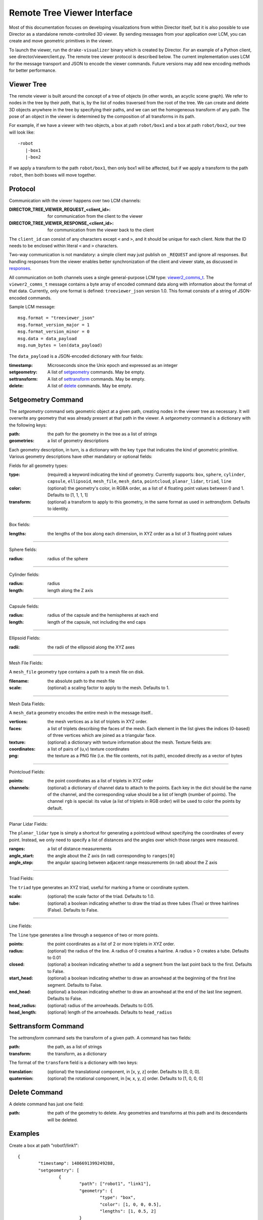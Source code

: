 Remote Tree Viewer Interface
============================

Most of this documentation focuses on developing visualizations from within Director itself, but it is also possible to use Director as a standalone remote-controlled 3D viewer. By sending messages from your application over LCM, you can create and move geometric primitives in the viewer. 

To launch the viewer, run the ``drake-visualizer`` binary which is created by Director. For an example of a Python client, see director/viewerclient.py. The remote tree viewer protocol is described below. The current implementation uses LCM for the message transport and JSON to encode the viewer commands. Future versions may add new encoding methods for better performance. 

Viewer Tree
-----------

The remote viewer is built around the concept of a tree of objects (in other words, an acyclic scene graph). We refer to nodes in the tree by their `path`, that is, by the list of nodes traversed from the root of the tree. We can create and delete 3D objects anywhere in the tree by specifying their paths, and we can set the homogeneous transform of any path. The pose of an object in the viewer is determined by the composition of all transforms in its path. 

For example, if we have a viewer with two objects, a box at path ``robot/box1`` and a box at path ``robot/box2``, our tree will look like::

	-robot
	   |-box1
	   |-box2

If we apply a transform to the path ``robot/box1``, then only box1 will be affected, but if we apply a transform to the path ``robot``, then both boxes will move together. 

Protocol
-------- 

Communication with the viewer happens over two LCM channels: 

:DIRECTOR_TREE_VIEWER_REQUEST_<client_id>: for communication from the client to the viewer
:DIRECTOR_TREE_VIEWER_RESPONSE_<client_id>: for communication from the viewer back to the client

The ``client_id`` can consist of any characters except ``<`` and ``>``, and it should be unique for each client. Note that the ID needs to be enclosed within literal ``<`` and ``>`` characters. 

Two-way communication is not mandatory: a simple client may just publish on ``_REQUEST`` and ignore all responses. But handling responses from the viewer enables better synchronization of the client and viewer state, as discussed in responses_. 

All communication on both channels uses a single general-purpose LCM type: viewer2_comms_t_. The ``viewer2_comms_t`` message contains a byte array of encoded command data along with information about the format of that data. Currently, only one format is defined: ``treeviewer_json`` version 1.0. This format consists of a string of JSON-encoded commands. 

.. _viewer2_comms_t: https://github.com/RobotLocomotion/lcmtypes/blob/master/lcmtypes/viewer2_comms_t.lcm

Sample LCM message::
	
	msg.format = "treeviewer_json"
	msg.format_version_major = 1
	msg.format_version_minor = 0
	msg.data = data_payload
	msg.num_bytes = len(data_payload)

The ``data_payload`` is a JSON-encoded dictionary with four fields:

:timestamp: Microseconds since the Unix epoch and expressed as an integer
:setgeometry: A list of setgeometry_ commands. May be empty.
:settransform: A list of settransform_ commands. May be empty.
:delete: A list of delete_ commands. May be empty. 

.. _setgeometry:

Setgeometry Command
-------------------

The `setgeometry` command sets geometric object at a given path, creating nodes in the viewer tree as necessary. It will overwrite any geometry that was already present at that path in the viewer. A `setgeometry` command is a dictionary with the following keys:

:path: the path for the geometry in the tree as a list of strings
:geometries: a list of geometry descriptions

Each geometry description, in turn, is a dictionary with the key ``type`` that indicates the kind of geometric primitive. Various geometry descriptions have other mandatory or optional fields:

Fields for all geometry types:

:type: (required) a keyword indicating the kind of geometry. Currently supports: ``box``, ``sphere``, ``cylinder``, ``capsule``, ``ellipsoid``, ``mesh_file``, ``mesh_data``, ``pointcloud``, ``planar_lidar``, ``triad``, ``line``
:color: (optional) the geometry's color, in RGBA order, as a list of 4 floating point values between 0 and 1. Defaults to [1, 1, 1, 1]
:transform: (optional) a transform to apply to this geometry, in the same format as used in `settransform`. Defaults to identity. 

------

Box fields:

:lengths: the lengths of the box along each dimension, in XYZ order as a list of 3 floating point values

------

Sphere fields:

:radius: radius of the sphere

------

Cylinder fields:

:radius: radius
:length: length along the Z axis

------

Capsule fields:

:radius: radius of the capsule and the hemispheres at each end
:length: length of the capsule, not including the end caps

------

Ellipsoid Fields:

:radii: the radii of the ellipsoid along the XYZ axes

------

Mesh File Fields:

A ``mesh_file`` geometry type contains a path to a mesh file on disk. 

:filename: the absolute path to the mesh file
:scale: (optional) a scaling factor to apply to the mesh. Defaults to 1.

------

Mesh Data Fields:

A ``mesh_data`` geometry encodes the entire mesh in the message itself.. 

:vertices: the mesh vertices as a list of triplets in XYZ order. 
:faces: a list of triplets describing the faces of the mesh. Each element in the list gives the indices (0-based) of three vertices which are joined as a triangular face. 
:texture: (optional) a dictionary with texture information about the mesh. Texture fields are:

:coordinates: a list of pairs of (u,v) texture coordinates
:png: the texture as a PNG file (i.e. the file contents, not its path), encoded directly as a vector of bytes

------

Pointcloud Fields:

:points: the point coordinates as a list of triplets in XYZ order
:channels: (optional) a dictionary of channel data to attach to the points. Each key in the dict should be the name of the channel, and the corresponding value should be a list of length (number of points). The channel ``rgb`` is special: its value (a list of triplets in RGB order) will be used to color the points by default. 

------

Planar Lidar Fields:

The ``planar_lidar`` type is simply a shortcut for generating a pointcloud without specifying the coordinates of every point. Instead, we only need to specify a list of distances and the angles over which those ranges were measured. 

:ranges: a list of distance measurements
:angle_start: the angle about the Z axis (in rad) corresponding to ``ranges[0]``
:angle_step: the angular spacing between adjacent range measurements (in rad) about the Z axis

------

Triad Fields:

The ``triad`` type generates an XYZ triad, useful for marking a frame or coordinate system.

:scale: (optional) the scale factor of the triad. Defaults to 1.0.
:tube: (optional) a boolean indicating whether to draw the triad as three tubes (True) or three hairlines (False). Defaults to False.

------

Line Fields:

The ``line`` type generates a line through a sequence of two or more points. 

:points: the point coordinates as a list of 2 or more triplets in XYZ order.
:radius: (optional) the radius of the line. A radius of 0 creates a hairline. A radius > 0 creates a tube. Defaults to 0.01
:closed: (optional) a boolean indicating whether to add a segment from the last point back to the first. Defaults to False.
:start_head: (optional) a boolean indicating whether to draw an arrowhead at the beginning of the first line segment. Defaults to False.
:end_head: (optional) a boolean indicating whether to draw an arrowhead at the end of the last line segment. Defaults to False.
:head_radius: (optional) radius of the arrowheads. Defaults to 0.05.
:head_length: (optional) length of the arrowheads. Defaults to ``head_radius``

.. _settransform:

Settransform Command
--------------------

The `settransform` command sets the transform of a given path. A command has two fields:

:path: the path, as a list of strings
:transform: the transform, as a dictionary

The format of the ``transform`` field is a dictionary with two keys:

:translation: (optional) the translational component, in [x, y, z] order. Defaults to [0, 0, 0]. 
:quaternion: (optional) the rotational component, in [w, x, y, z] order. Defaults to [1, 0, 0, 0]

.. _delete:

Delete Command
--------------

A delete command has just one field:

:path: the path of the geometry to delete. Any geometries and transforms at this path and its descendants will be deleted. 

Examples
--------

Create a box at path "robot1/link1"::

	{
		"timestamp": 1486691399249288,
		"setgeometry": [
			{
				"path": ["robot1", "link1"],
				"geometry": {
					"type": "box",
					"color": [1, 0, 0, 0.5],
					"lengths": [1, 0.5, 2]
				}
			}
		],
		"settransform": [],
		"delete": []
	}

------

Create a sphere at path "robot1/link2" and a pointcloud at "perception/cloud1"::

	{
		"timestamp": 1486691399249288,
		"setgeometry": [
			{
				"path": ["robot1", "link2"],
				"geometry": {
					"type": "sphere",
					"radius": 0.5
				}
			},
			{
				"path": ["perception", "cloud1"],
				"geometry": {
					"type": "pointcloud",
					"points": [[0.0, 0, 0],
					           [0.1, 0, 0],
					           [0.2, 0, 0],
					           [0.3, 0, 0]]
					"channels": {
						"rgb": [[1, 1, 1],  # white
						        [1, 0, 0],  # red
						        [0, 1, 0],  # green
						        [0, 0, 1]]  # blue
					}
				}
			},
		],
		"settransform": [],
		"delete": []
	}

------

Translate the entire ``robot`` group 1 meter in Z::

	{
		"setgeometry": [],
		"settransform":
			{
				"path": ["robot1"],
				"transform": {
					"translation": [0, 0, 1],
					"quaternion": [1, 0, 0, 0]
				}
			}
		],
		"delete": []
	}

------

Delete the sphere at ``robot1/link2``::

	{
		"setgeometry": [],
		"settransform": []
		"delete": [
			{
				"path": ["robot1", "link2"]
			}
		]
	}

.. _responses:

Handling Responses 
------------------

When the viewer receives a request, it will respond with a message on the ``DIRECTOR_TREE_VIEWER_RESPONSE`` channel. This message will be in the same format as the request: an LCM message containing JSON-encoded data. 

The viewer response data is a dictionary with at least one field. It will always contain the field ``status`` with an integer value. The following status values are defined:

:status == 0: OK
:status == 1: MISSING_PATHS
:status == -1: ERROR_UNKNOWN_FORMAT
:status == -2: ERROR_UNKNOWN_FORMAT_VERSION

Status MISSING_PATHS means that the viewer received a settransform_ command for a path which has no geometry at that path or any of its descendants. This can happen if, for example, the client sends a settransform_ before sending a setgeometry_, or if the viewer is restarted and loses its state. A MISSING_PATHS status will be accompanied by a field ``missing_paths`` in the viewer response data, listing all of the paths which were not found. The client should send the appropriate setgeometry_ commands for those paths. 


